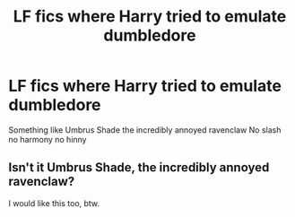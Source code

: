 #+TITLE: LF fics where Harry tried to emulate dumbledore

* LF fics where Harry tried to emulate dumbledore
:PROPERTIES:
:Author: Kingslayer629736
:Score: 5
:DateUnix: 1578106609.0
:DateShort: 2020-Jan-04
:FlairText: Request
:END:
Something like Umbrus Shade the incredibly annoyed ravenclaw No slash no harmony no hinny


** Isn't it Umbrus Shade, the incredibly annoyed ravenclaw?

I would like this too, btw.
:PROPERTIES:
:Author: SurbhitSrivastava
:Score: 3
:DateUnix: 1578120307.0
:DateShort: 2020-Jan-04
:END:
